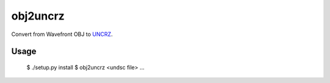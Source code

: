obj2uncrz
=========

Convert from Wavefront OBJ to UNCRZ_.

Usage
-----

    $ ./setup.py install
    $ obj2uncrz <undsc file> ...

.. _UNCRZ: https://github.com/VisualMelon/Marsens
